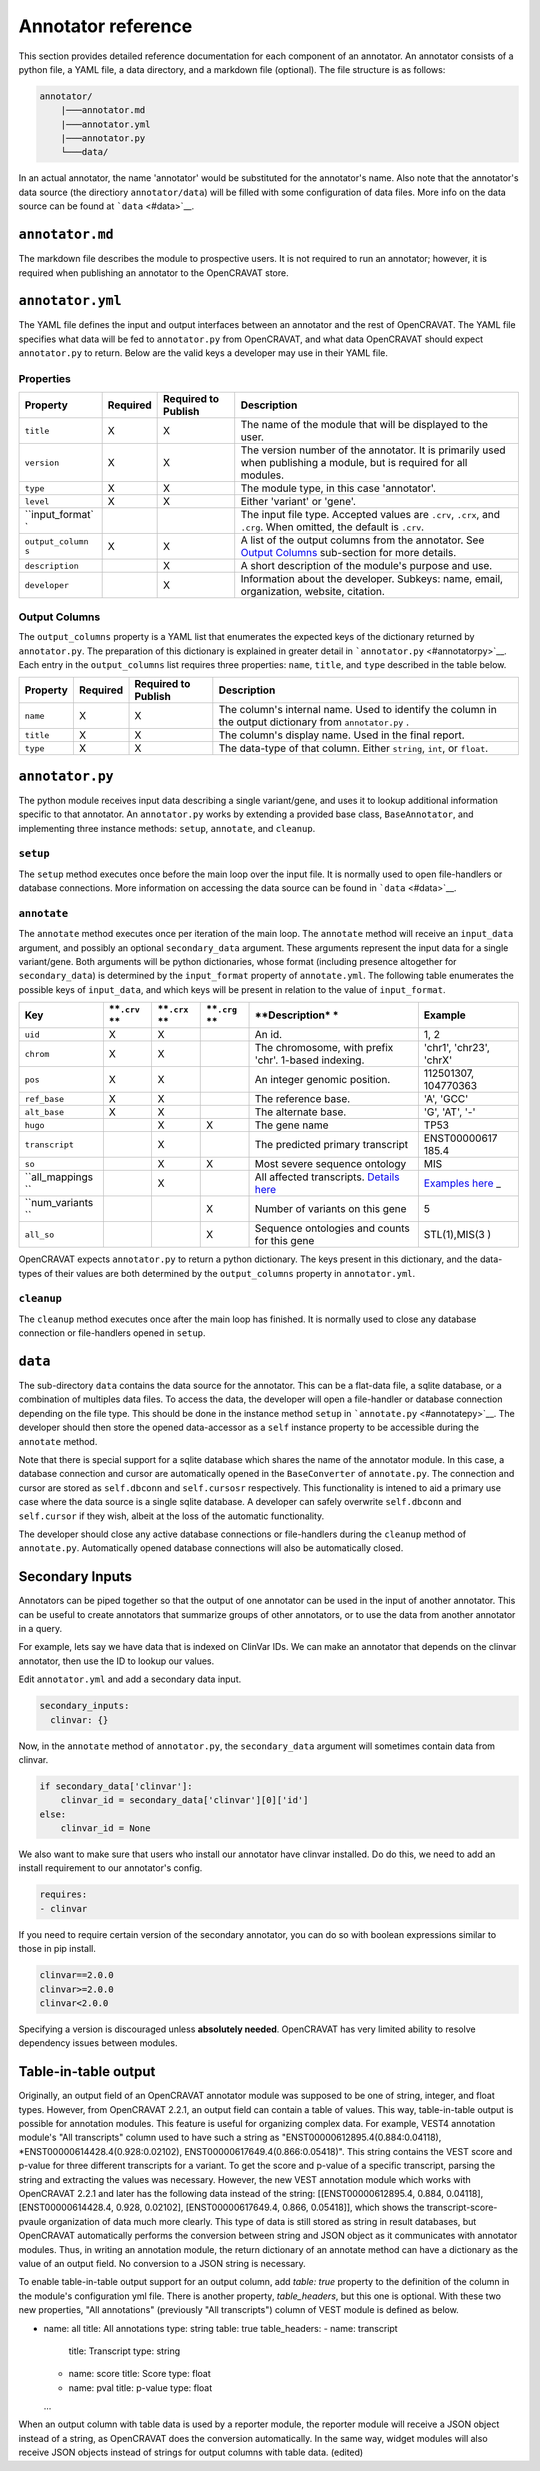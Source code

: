 ===================
Annotator reference
===================

This section provides detailed reference documentation for each
component of an annotator. An annotator consists of a python file, a
YAML file, a data directory, and a markdown file (optional). The file
structure is as follows:

.. code:: text

    annotator/
        |───annotator.md
        |───annotator.yml
        |───annotator.py
        └───data/

In an actual annotator, the name 'annotator' would be substituted for
the annotator's name. Also note that the annotator's data source (the
directiory ``annotator/data``) will be filled with some configuration of
data files. More info on the data source can be found at
```data`` <#data>`__.

``annotator.md``
================

The markdown file describes the module to prospective users. It is not
required to run an annotator; however, it is required when publishing an
annotator to the OpenCRAVAT store.

``annotator.yml``
=================

The YAML file defines the input and output interfaces between an
annotator and the rest of OpenCRAVAT. The YAML file specifies what data
will be fed to ``annotator.py`` from OpenCRAVAT, and what data
OpenCRAVAT should expect ``annotator.py`` to return. Below are the valid
keys a developer may use in their YAML file.

Properties
----------

+-----------------+-----------+-----------------------+------------------+
| **Property**    | Required  | Required to Publish   | **Description**  |
+=================+===========+=======================+==================+
| ``title``       | X         | X                     | The name of the  |
|                 |           |                       | module that will |
|                 |           |                       | be displayed to  |
|                 |           |                       | the user.        |
+-----------------+-----------+-----------------------+------------------+
| ``version``     | X         | X                     | The version      |
|                 |           |                       | number of the    |
|                 |           |                       | annotator. It is |
|                 |           |                       | primarily used   |
|                 |           |                       | when publishing  |
|                 |           |                       | a module, but is |
|                 |           |                       | required for all |
|                 |           |                       | modules.         |
+-----------------+-----------+-----------------------+------------------+
| ``type``        | X         | X                     | The module type, |
|                 |           |                       | in this case     |
|                 |           |                       | 'annotator'.     |
+-----------------+-----------+-----------------------+------------------+
| ``level``       | X         | X                     | Either 'variant' |
|                 |           |                       | or 'gene'.       |
+-----------------+-----------+-----------------------+------------------+
| ``input_format` |           |                       | The input file   |
| `               |           |                       | type. Accepted   |
|                 |           |                       | values are       |
|                 |           |                       | ``.crv``,        |
|                 |           |                       | ``.crx``, and    |
|                 |           |                       | ``.crg``. When   |
|                 |           |                       | omitted, the     |
|                 |           |                       | default is       |
|                 |           |                       | ``.crv``.        |
+-----------------+-----------+-----------------------+------------------+
| ``output_column | X         | X                     | A list of the    |
| s``             |           |                       | output columns   |
|                 |           |                       | from the         |
|                 |           |                       | annotator. See   |
|                 |           |                       | `Output          |
|                 |           |                       | Columns <#output |
|                 |           |                       | -columns>`__     |
|                 |           |                       | sub-section for  |
|                 |           |                       | more details.    |
+-----------------+-----------+-----------------------+------------------+
| ``description`` |           | X                     | A short          |
|                 |           |                       | description of   |
|                 |           |                       | the module's     |
|                 |           |                       | purpose and use. |
+-----------------+-----------+-----------------------+------------------+
| ``developer``   |           | X                     | Information      |
|                 |           |                       | about the        |
|                 |           |                       | developer.       |
|                 |           |                       | Subkeys: name,   |
|                 |           |                       | email,           |
|                 |           |                       | organization,    |
|                 |           |                       | website,         |
|                 |           |                       | citation.        |
+-----------------+-----------+-----------------------+------------------+

Output Columns
--------------

The ``output_columns`` property is a YAML list that enumerates the
expected keys of the dictionary returned by ``annotator.py``. The
preparation of this dictionary is explained in greater detail in
```annotator.py`` <#annotatorpy>`__. Each entry in the
``output_columns`` list requires three properties: ``name``, ``title``,
and ``type`` described in the table below.

+-----------------+-----------+-----------------------+------------------+
| **Property**    | Required  | Required to Publish   | **Description**  |
+=================+===========+=======================+==================+
| ``name``        | X         | X                     | The column's     |
|                 |           |                       | internal name.   |
|                 |           |                       | Used to identify |
|                 |           |                       | the column in    |
|                 |           |                       | the output       |
|                 |           |                       | dictionary from  |
|                 |           |                       | ``annotator.py`` |
|                 |           |                       | .                |
+-----------------+-----------+-----------------------+------------------+
| ``title``       | X         | X                     | The column's     |
|                 |           |                       | display name.    |
|                 |           |                       | Used in the      |
|                 |           |                       | final report.    |
+-----------------+-----------+-----------------------+------------------+
| ``type``        | X         | X                     | The data-type of |
|                 |           |                       | that column.     |
|                 |           |                       | Either           |
|                 |           |                       | ``string``,      |
|                 |           |                       | ``int``, or      |
|                 |           |                       | ``float``.       |
+-----------------+-----------+-----------------------+------------------+

``annotator.py``
================

The python module receives input data describing a single variant/gene,
and uses it to lookup additional information specific to that annotator.
An ``annotator.py`` works by extending a provided base class,
``BaseAnnotator``, and implementing three instance methods: ``setup``,
``annotate``, and ``cleanup``.

``setup``
---------

The ``setup`` method executes once before the main loop over the input
file. It is normally used to open file-handlers or database connections.
More information on accessing the data source can be found in
```data`` <#data>`__.

``annotate``
------------

The ``annotate`` method executes once per iteration of the main loop.
The ``annotate`` method will receive an ``input_data`` argument, and
possibly an optional ``secondary_data`` argument. These arguments
represent the input data for a single variant/gene. Both arguments will
be python dictionaries, whose format (including presence altogether for
``secondary_data``) is determined by the ``input_format`` property of
``annotate.yml``. The following table enumerates the possible keys of
``input_data``, and which keys will be present in relation to the value
of ``input_format``.

+----------------+------------+------------+------------+----------------+--------------+
| **Key**        | **``.crv`` | **``.crx`` | **``.crg`` | **Description* | **Example**  |
|                | **         | **         | **         | *              |              |
+================+============+============+============+================+==============+
| ``uid``        | X          | X          |            | An id.         | 1, 2         |
+----------------+------------+------------+------------+----------------+--------------+
| ``chrom``      | X          | X          |            | The            | 'chr1',      |
|                |            |            |            | chromosome,    | 'chr23',     |
|                |            |            |            | with prefix    | 'chrX'       |
|                |            |            |            | 'chr'. 1-based |              |
|                |            |            |            | indexing.      |              |
+----------------+------------+------------+------------+----------------+--------------+
| ``pos``        | X          | X          |            | An integer     | 112501307,   |
|                |            |            |            | genomic        | 104770363    |
|                |            |            |            | position.      |              |
+----------------+------------+------------+------------+----------------+--------------+
| ``ref_base``   | X          | X          |            | The reference  | 'A', 'GCC'   |
|                |            |            |            | base.          |              |
+----------------+------------+------------+------------+----------------+--------------+
| ``alt_base``   | X          | X          |            | The alternate  | 'G', 'AT',   |
|                |            |            |            | base.          | '-'          |
+----------------+------------+------------+------------+----------------+--------------+
| ``hugo``       |            | X          | X          | The gene name  | TP53         |
+----------------+------------+------------+------------+----------------+--------------+
| ``transcript`` |            | X          |            | The predicted  | ENST00000617 |
|                |            |            |            | primary        | 185.4        |
|                |            |            |            | transcript     |              |
+----------------+------------+------------+------------+----------------+--------------+
| ``so``         |            | X          | X          | Most severe    | MIS          |
|                |            |            |            | sequence       |              |
|                |            |            |            | ontology       |              |
+----------------+------------+------------+------------+----------------+--------------+
| ``all_mappings |            | X          |            | All affected   | `Examples    |
| ``             |            |            |            | transcripts.   | here <#Input |
|                |            |            |            | `Details       | -Formats#all |
|                |            |            |            | here <#Input-F | -mappings>`_ |
|                |            |            |            | ormats#all-map | _            |
|                |            |            |            | pings>`__      |              |
+----------------+------------+------------+------------+----------------+--------------+
| ``num_variants |            |            | X          | Number of      | 5            |
| ``             |            |            |            | variants on    |              |
|                |            |            |            | this gene      |              |
+----------------+------------+------------+------------+----------------+--------------+
| ``all_so``     |            |            | X          | Sequence       | STL(1),MIS(3 |
|                |            |            |            | ontologies and | )            |
|                |            |            |            | counts for     |              |
|                |            |            |            | this gene      |              |
+----------------+------------+------------+------------+----------------+--------------+

OpenCRAVAT expects ``annotator.py`` to return a python dictionary. The
keys present in this dictionary, and the data-types of their values are
both determined by the ``output_columns`` property in ``annotator.yml``.

``cleanup``
-----------

The ``cleanup`` method executes once after the main loop has finished.
It is normally used to close any database connection or file-handlers
opened in ``setup``.

``data``
========

The sub-directory ``data`` contains the data source for the annotator.
This can be a flat-data file, a sqlite database, or a combination of
multiples data files. To access the data, the developer will open a
file-handler or database connection depending on the file type. This
should be done in the instance method ``setup`` in
```annotate.py`` <#annotatepy>`__. The developer should then store the
opened data-accessor as a ``self`` instance property to be accessible
during the ``annotate`` method.

Note that there is special support for a sqlite database which shares
the name of the annotator module. In this case, a database connection
and cursor are automatically opened in the ``BaseConverter`` of
``annotate.py``. The connection and cursor are stored as ``self.dbconn``
and ``self.cursosr`` respectively. This functionality is intened to aid
a primary use case where the data source is a single sqlite database. A
developer can safely overwrite ``self.dbconn`` and ``self.cursor`` if
they wish, albeit at the loss of the automatic functionality.

The developer should close any active database connections or
file-handlers during the ``cleanup`` method of ``annotate.py``.
Automatically opened database connections will also be automatically
closed.

Secondary Inputs
================

Annotators can be piped together so that the output of one annotator can
be used in the input of another annotator. This can be useful to create
annotators that summarize groups of other annotators, or to use the data
from another annotator in a query.

For example, lets say we have data that is indexed on ClinVar IDs. We
can make an annotator that depends on the clinvar annotator, then use
the ID to lookup our values.

Edit ``annotator.yml`` and add a secondary data input.

.. code:: yaml

    secondary_inputs:
      clinvar: {}

Now, in the ``annotate`` method of ``annotator.py``, the
``secondary_data`` argument will sometimes contain data from clinvar.

.. code:: python

    if secondary_data['clinvar']:
        clinvar_id = secondary_data['clinvar'][0]['id']
    else:
        clinvar_id = None

We also want to make sure that users who install our annotator have
clinvar installed. Do do this, we need to add an install requirement to
our annotator's config.

.. code:: yaml

    requires:
    - clinvar

If you need to require certain version of the secondary annotator, you
can do so with boolean expressions similar to those in pip install.

.. code:: text

    clinvar==2.0.0
    clinvar>=2.0.0
    clinvar<2.0.0

Specifying a version is discouraged unless **absolutely needed**.
OpenCRAVAT has very limited ability to resolve dependency issues between
modules.

Table-in-table output
=====================

Originally, an output field of an OpenCRAVAT annotator module was supposed to be one of string, integer, and float types. However, from OpenCRAVAT 2.2.1, an output field can contain a table of values. This way, table-in-table output is possible for annotation modules. This feature is useful for organizing complex data. For example, VEST4 annotation module's "All transcripts" column used to have such a string as "ENST00000612895.4(0.884:0.04118), *ENST00000614428.4(0.928:0.02102), ENST00000617649.4(0.866:0.05418)". This string contains the VEST score and p-value for three different transcripts for a variant. To get the score and p-value of a specific transcript, parsing the string and extracting the values was necessary. However, the new VEST annotation module which works with OpenCRAVAT 2.2.1 and later has the following data instead of the string: [[ENST00000612895.4, 0.884, 0.04118], [ENST00000614428.4, 0.928, 0.02102], [ENST00000617649.4, 0.866, 0.05418]], which shows the transcript-score-pvaule organization of data much more clearly. This type of data is still stored as string in result databases, but OpenCRAVAT automatically performs the conversion between string and JSON object as it communicates with annotator modules. Thus, in writing an annotation module, the return dictionary of an annotate method can have a dictionary as the value of an output field. No conversion to a JSON string is necessary.

To enable table-in-table output support for an output column, add `table: true` property to the definition of the column in the module's configuration yml file. There is another property, `table_headers`, but this one is optional. With these two new properties, "All annotations" (previously "All transcripts") column of VEST module is defined as below.

- name: all
  title: All annotations
  type: string
  table: true
  table_headers:
  - name: transcript
    title: Transcript
    type: string
  - name: score
    title: Score
    type: float
  - name: pval
    title: p-value
    type: float
  ...

When an output column with table data is used by a reporter module, the reporter module will receive a JSON object instead of a string, as OpenCRAVAT does the conversion automatically. In the same way, widget modules will also receive JSON objects instead of strings for output columns with table data. (edited) 


 
